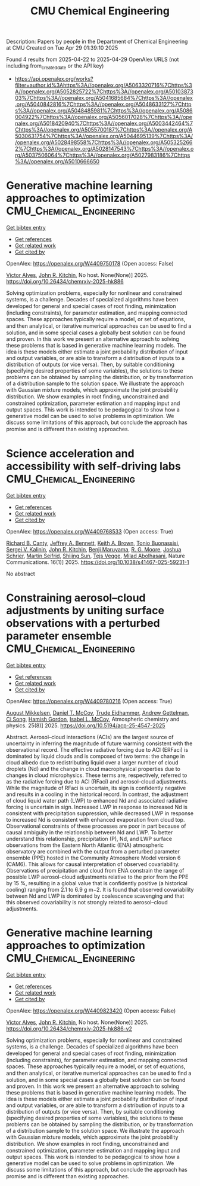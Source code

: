 #+TITLE: CMU Chemical Engineering
Description: Papers by people in the Department of Chemical Engineering at CMU
Created on Tue Apr 29 01:39:10 2025

Found 4 results from 2025-04-22 to 2025-04-29
OpenAlex URLS (not including from_created_date or the API key)
- [[https://api.openalex.org/works?filter=author.id%3Ahttps%3A//openalex.org/A5063320716%7Chttps%3A//openalex.org/A5052825722%7Chttps%3A//openalex.org/A5010387303%7Chttps%3A//openalex.org/A5041685684%7Chttps%3A//openalex.org/A5040842816%7Chttps%3A//openalex.org/A5048633127%7Chttps%3A//openalex.org/A5048485981%7Chttps%3A//openalex.org/A5086004922%7Chttps%3A//openalex.org/A5056017028%7Chttps%3A//openalex.org/A5018420940%7Chttps%3A//openalex.org/A5003442464%7Chttps%3A//openalex.org/A5055700187%7Chttps%3A//openalex.org/A5030631754%7Chttps%3A//openalex.org/A5044695139%7Chttps%3A//openalex.org/A5028498558%7Chttps%3A//openalex.org/A5053252662%7Chttps%3A//openalex.org/A5028147543%7Chttps%3A//openalex.org/A5037506064%7Chttps%3A//openalex.org/A5027983186%7Chttps%3A//openalex.org/A5010666650]]

* Generative machine learning approaches to optimization  :CMU_Chemical_Engineering:
:PROPERTIES:
:UUID: https://openalex.org/W4409750178
:TOPICS: Advanced Data Processing Techniques
:PUBLICATION_DATE: 2025-04-24
:END:    
    
[[elisp:(doi-add-bibtex-entry "https://doi.org/10.26434/chemrxiv-2025-hk886")][Get bibtex entry]] 

- [[elisp:(progn (xref--push-markers (current-buffer) (point)) (oa--referenced-works "https://openalex.org/W4409750178"))][Get references]]
- [[elisp:(progn (xref--push-markers (current-buffer) (point)) (oa--related-works "https://openalex.org/W4409750178"))][Get related work]]
- [[elisp:(progn (xref--push-markers (current-buffer) (point)) (oa--cited-by-works "https://openalex.org/W4409750178"))][Get cited by]]

OpenAlex: https://openalex.org/W4409750178 (Open access: False)
    
[[https://openalex.org/A5033439256][Victor Alves]], [[https://openalex.org/A5003442464][John R. Kitchin]], No host. None(None)] 2025. https://doi.org/10.26434/chemrxiv-2025-hk886 
     
Solving optimization problems, especially for nonlinear and constrained systems, is a challenge. Decades of specialized algorithms have been developed for general and special cases of root ﬁnding, minimization (including constraints), for parameter estimation, and mapping connected spaces. These approaches typically require a model, or set of equations, and then analytical, or iterative numerical approaches can be used to ﬁnd a solution, and in some special cases a globally best solution can be found and proven. In this work we present an alternative approach to solving these problems that is based in generative machine learning models. The idea is these models either estimate a joint probability distribution of input and output variables, or are able to transform a distribution of inputs to a distribution of outputs (or vice versa). Then, by suitable conditioning (specifying desired properties of some variables), the solutions to these problems can be obtained by sampling the distribution, or by transformation of a distribution sample to the solution space. We illustrate the approach with Gaussian mixture models, which approximate the joint probability distribution. We show examples in root ﬁnding, unconstrained and constrained optimization, parameter estimation and mapping input and output spaces. This work is intended to be pedagogical to show how a generative model can be used to solve problems in optimization. We discuss some limitations of this approach, but conclude the approach has promise and is diﬀerent than existing approaches.    

    

* Science acceleration and accessibility with self-driving labs  :CMU_Chemical_Engineering:
:PROPERTIES:
:UUID: https://openalex.org/W4409768533
:TOPICS: Scientific Computing and Data Management, Biomedical and Engineering Education, E-Learning and Knowledge Management
:PUBLICATION_DATE: 2025-04-24
:END:    
    
[[elisp:(doi-add-bibtex-entry "https://doi.org/10.1038/s41467-025-59231-1")][Get bibtex entry]] 

- [[elisp:(progn (xref--push-markers (current-buffer) (point)) (oa--referenced-works "https://openalex.org/W4409768533"))][Get references]]
- [[elisp:(progn (xref--push-markers (current-buffer) (point)) (oa--related-works "https://openalex.org/W4409768533"))][Get related work]]
- [[elisp:(progn (xref--push-markers (current-buffer) (point)) (oa--cited-by-works "https://openalex.org/W4409768533"))][Get cited by]]

OpenAlex: https://openalex.org/W4409768533 (Open access: True)
    
[[https://openalex.org/A5036375800][Richard B. Canty]], [[https://openalex.org/A5009993647][Jeffrey A. Bennett]], [[https://openalex.org/A5001647002][Keith A. Brown]], [[https://openalex.org/A5085344547][Tonio Buonassisi]], [[https://openalex.org/A5048552375][Sergei V. Kalinin]], [[https://openalex.org/A5003442464][John R. Kitchin]], [[https://openalex.org/A5102919383][Benji Maruyama]], [[https://openalex.org/A5004408105][R. G. Moore]], [[https://openalex.org/A5073376584][Joshua Schrier]], [[https://openalex.org/A5031911852][Martin Seifrid]], [[https://openalex.org/A5070476394][Shijing Sun]], [[https://openalex.org/A5083050334][Tejs Vegge]], [[https://openalex.org/A5087390873][Milad Abolhasani]], Nature Communications. 16(1)] 2025. https://doi.org/10.1038/s41467-025-59231-1 
     
No abstract    

    

* Constraining aerosol–cloud adjustments by uniting surface observations with a perturbed parameter ensemble  :CMU_Chemical_Engineering:
:PROPERTIES:
:UUID: https://openalex.org/W4409780216
:TOPICS: Atmospheric aerosols and clouds, Atmospheric chemistry and aerosols, Meteorological Phenomena and Simulations
:PUBLICATION_DATE: 2025-04-25
:END:    
    
[[elisp:(doi-add-bibtex-entry "https://doi.org/10.5194/acp-25-4547-2025")][Get bibtex entry]] 

- [[elisp:(progn (xref--push-markers (current-buffer) (point)) (oa--referenced-works "https://openalex.org/W4409780216"))][Get references]]
- [[elisp:(progn (xref--push-markers (current-buffer) (point)) (oa--related-works "https://openalex.org/W4409780216"))][Get related work]]
- [[elisp:(progn (xref--push-markers (current-buffer) (point)) (oa--cited-by-works "https://openalex.org/W4409780216"))][Get cited by]]

OpenAlex: https://openalex.org/W4409780216 (Open access: True)
    
[[https://openalex.org/A5115775480][August Mikkelsen]], [[https://openalex.org/A5052404448][Daniel T. McCoy]], [[https://openalex.org/A5076884167][Trude Eidhammer]], [[https://openalex.org/A5016753222][Andrew Gettelman]], [[https://openalex.org/A5103217491][Ci Song]], [[https://openalex.org/A5086004922][Hamish Gordon]], [[https://openalex.org/A5082829446][Isabel L. McCoy]], Atmospheric chemistry and physics. 25(8)] 2025. https://doi.org/10.5194/acp-25-4547-2025 
     
Abstract. Aerosol–cloud interactions (ACIs) are the largest source of uncertainty in inferring the magnitude of future warming consistent with the observational record. The effective radiative forcing due to ACI (ERFaci) is dominated by liquid clouds and is composed of two terms: the change in cloud albedo due to redistributing liquid over a larger number of cloud droplets (Nd) and the change in cloud macrophysical properties due to changes in cloud microphysics. These terms are, respectively, referred to as the radiative forcing due to ACI (RFaci) and aerosol–cloud adjustments. While the magnitude of RFaci is uncertain, its sign is confidently negative and results in a cooling in the historical record. In contrast, the adjustment of cloud liquid water path (LWP) to enhanced Nd and associated radiative forcing is uncertain in sign. Increased LWP in response to increased Nd is consistent with precipitation suppression, while decreased LWP in response to increased Nd is consistent with enhanced evaporation from cloud top. Observational constraints of these processes are poor in part because of causal ambiguity in the relationship between Nd and LWP. To better understand this relationship, precipitation (P), Nd, and LWP surface observations from the Eastern North Atlantic (ENA) atmospheric observatory are combined with the output from a perturbed parameter ensemble (PPE) hosted in the Community Atmosphere Model version 6 (CAM6). This allows for causal interpretation of observed covariability. Observations of precipitation and cloud from ENA constrain the range of possible LWP aerosol–cloud adjustments relative to the prior from the PPE by 15 %, resulting in a global value that is confidently positive (a historical cooling) ranging from 2.1 to 6.9 g m−2. It is found that observed covariability between Nd and LWP is dominated by coalescence scavenging and that this observed covariability is not strongly related to aerosol–cloud adjustments.    

    

* Generative machine learning approaches to optimization  :CMU_Chemical_Engineering:
:PROPERTIES:
:UUID: https://openalex.org/W4409823420
:TOPICS: Advanced Data Processing Techniques
:PUBLICATION_DATE: 2025-04-25
:END:    
    
[[elisp:(doi-add-bibtex-entry "https://doi.org/10.26434/chemrxiv-2025-hk886-v2")][Get bibtex entry]] 

- [[elisp:(progn (xref--push-markers (current-buffer) (point)) (oa--referenced-works "https://openalex.org/W4409823420"))][Get references]]
- [[elisp:(progn (xref--push-markers (current-buffer) (point)) (oa--related-works "https://openalex.org/W4409823420"))][Get related work]]
- [[elisp:(progn (xref--push-markers (current-buffer) (point)) (oa--cited-by-works "https://openalex.org/W4409823420"))][Get cited by]]

OpenAlex: https://openalex.org/W4409823420 (Open access: False)
    
[[https://openalex.org/A5033439256][Victor Alves]], [[https://openalex.org/A5003442464][John R. Kitchin]], No host. None(None)] 2025. https://doi.org/10.26434/chemrxiv-2025-hk886-v2 
     
Solving optimization problems, especially for nonlinear and constrained systems, is a challenge. Decades of specialized algorithms have been developed for general and special cases of root ﬁnding, minimization (including constraints), for parameter estimation, and mapping connected spaces. These approaches typically require a model, or set of equations, and then analytical, or iterative numerical approaches can be used to ﬁnd a solution, and in some special cases a globally best solution can be found and proven. In this work we present an alternative approach to solving these problems that is based in generative machine learning models. The idea is these models either estimate a joint probability distribution of input and output variables, or are able to transform a distribution of inputs to a distribution of outputs (or vice versa). Then, by suitable conditioning (specifying desired properties of some variables), the solutions to these problems can be obtained by sampling the distribution, or by transformation of a distribution sample to the solution space. We illustrate the approach with Gaussian mixture models, which approximate the joint probability distribution. We show examples in root ﬁnding, unconstrained and constrained optimization, parameter estimation and mapping input and output spaces. This work is intended to be pedagogical to show how a generative model can be used to solve problems in optimization. We discuss some limitations of this approach, but conclude the approach has promise and is diﬀerent than existing approaches.    

    
